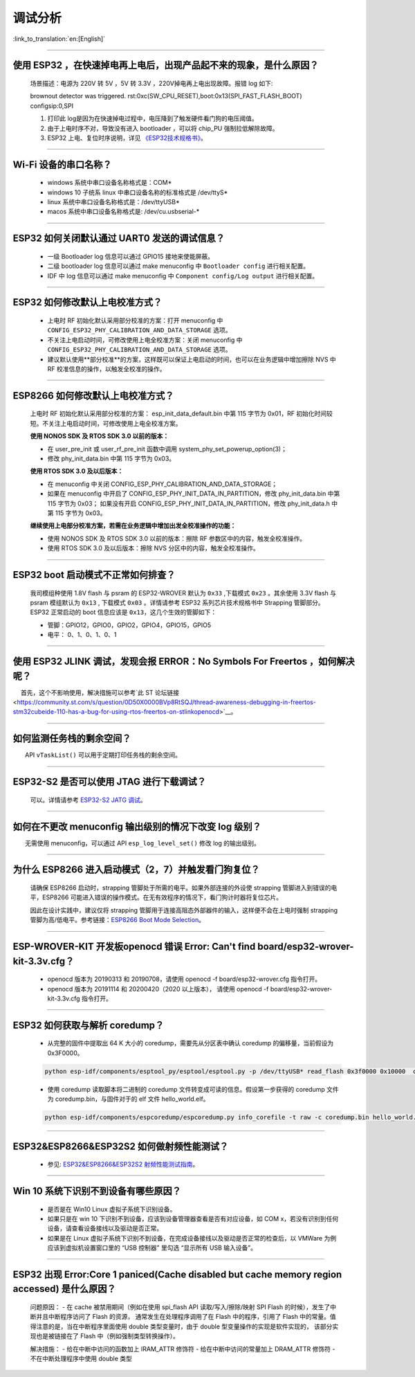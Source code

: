 调试分析
========

:link_to_translation:`en:[English]`

.. raw:: html

   <style>
   body {counter-reset: h2}
     h2 {counter-reset: h3}
     h2:before {counter-increment: h2; content: counter(h2) ". "}
     h3:before {counter-increment: h3; content: counter(h2) "." counter(h3) ". "}
     h2.nocount:before, h3.nocount:before, { content: ""; counter-increment: none }
   </style>

--------------

使用 ESP32 ，在快速掉电再上电后，出现产品起不来的现象，是什么原因？
-------------------------------------------------------------------

  场景描述：电源为 220V 转 5V ，5V 转 3.3V ，220V掉电再上电出现故障。报错 log 如下: 

  brownout detector was triggered.
  rst:0xc(SW_CPU_RESET),boot:0x13(SPI_FAST_FLASH_BOOT)
  configsip:0,SPI

  1. 打印此 log是因为在快速掉电过程中，电压降到了触发硬件看门狗的电压阈值。
  2. 由于上电时序不对，导致没有进入 bootloader ，可以将 chip_PU 强制拉低解除故障。
  3. ESP32 上电、复位时序说明，详见 `《ESP32技术规格书》 <https://www.espressif.com/sites/default/files/documentation/esp32_datasheet_cn.pdf>`_。

--------------

Wi-Fi 设备的串口名称？
----------------------

 - windows 系统中串口设备名称格式是：COM\*
 - windows 10 ⼦统系 linux 中串口设备名称的标准格式是 /dev/ttyS\*
 - linux 系统中串口设备名称格式是：/dev/ttyUSB\*
 - macos 系统中串口设备名称格式是: /dev/cu.usbserial-\*

--------------

ESP32 如何关闭默认通过 UART0 发送的调试信息？
---------------------------------------------

  - 一级 Bootloader log 信息可以通过 GPIO15 接地来使能屏蔽。
  - 二级 bootloader log 信息可以通过 make menuconfig 中 ``Bootloader config`` 进⾏相关配置。
  - IDF 中 log 信息可以通过 make menuconfig 中 ``Component config/Log output`` 进⾏相关配置。

--------------

ESP32 如何修改默认上电校准⽅式？
------------------------------------

  - 上电时 RF 初始化默认采⽤部分校准的⽅案：打开 menuconfig 中 ``CONFIG_ESP32_PHY_CALIBRATION_AND_DATA_STORAGE`` 选项。
  - 不关注上电启动时间，可修改使⽤上电全校准⽅案：关闭 menuconfig 中 ``CONFIG_ESP32_PHY_CALIBRATION_AND_DATA_STORAGE`` 选项。
  - 建议默认使用**部分校准**的方案，这样既可以保证上电启动的时间，也可以在业务逻辑中增加擦除 NVS 中 RF 校准信息的操作，以触发全校准的操作。

--------------

ESP8266 如何修改默认上电校准⽅式？
--------------------------------------

  上电时 RF 初始化默认采⽤部分校准的⽅案： esp\_init\_data\_default.bin 中第 115 字节为 0x01，RF 初始化时间较短。不关注上电启动时间，可修改使⽤上电全校准⽅案。

  **使⽤ NONOS SDK 及 RTOS SDK 3.0 以前的版本：**

  - 在 user\_pre\_init 或 user\_rf\_pre\_init 函数中调⽤ system\_phy\_set\_powerup\_option(3)；
  - 修改 phy\_init\_data.bin 中第 115 字节为 0x03。 

  **使⽤ RTOS SDK 3.0 及以后版本：**

  - 在 menuconfig 中关闭 CONFIG\_ESP\_PHY\_CALIBRATION\_AND\_DATA\_STORAGE；
  - 如果在 menuconfig 中开启了 CONFIG\_ESP\_PHY\_INIT\_DATA\_IN\_PARTITION，修改 phy\_init\_data.bin 中第 115 字节为 0x03； 如果没有开启 CONFIG\_ESP\_PHY\_INIT\_DATA\_IN\_PARTITION，修改 phy\_init\_data.h 中第 115 字节为 0x03。
  
  **继续使⽤上电部分校准⽅案，若需在业务逻辑中增加出发全校准操作的功能：**

  - 使⽤ NONOS SDK 及 RTOS SDK 3.0 以前的版本：擦除 RF 参数区中的内容，触发全校准操作。
  - 使⽤ RTOS SDK 3.0 及以后版本：擦除 NVS 分区中的内容，触发全校准操作。

--------------

ESP32 boot 启动模式不正常如何排查？
-----------------------------------

  我司模组种使用 1.8V flash 与 psram 的 ESP32-WROVER 默认为 ``0x33`` ,下载模式 ``0x23`` 。其余使用 3.3V flash 与 psram 模组默认为 ``0x13`` , 下载模式 ``0x03`` 。详情请参考 ESP32 系列芯片技术规格书中 Strapping 管脚部分。
  ESP32 正常启动的 boot 信息应该是 ``0x13``，这⼏个⽣效的管脚如下： 

  - 管脚：GPIO12，GPIO0，GPIO2，GPIO4，GPIO15，GPIO5 
  - 电平： 0、1、0、1、0、1

--------------

使用 ESP32 JLINK 调试，发现会报 ERROR：No Symbols For Freertos ，如何解决呢？
-----------------------------------------------------------------------------

  首先，这个不影响使用，解决措施可以参考`此 ST 论坛链接 <https://community.st.com/s/question/0D50X0000BVp8RtSQJ/thread-awareness-debugging-in-freertos-stm32cubeide-110-has-a-bug-for-using-rtos-freertos-on-stlinkopenocd>`__。

--------------

如何监测任务栈的剩余空间？
--------------------------

  API ``vTaskList()`` 可以用于定期打印任务栈的剩余空间。

--------------

ESP32-S2 是否可以使用 JTAG 进行下载调试？
-----------------------------------------

  可以。详情请参考 `ESP32-S2 JATG 调试 <https://docs.espressif.com/projects/esp-idf/zh_CN/latest/esp32s2/api-guides/jtag-debugging/>`_。

--------------

如何在不更改 menuconfig 输出级别的情况下改变 log 级别？
-------------------------------------------------------

  无需使用 menuconfig，可以通过 API ``esp_log_level_set()`` 修改 log 的输出级别。

--------------

为什么 ESP8266 进⼊启动模式（2，7）并触发看⻔狗复位？
-----------------------------------------------------

  请确保 ESP8266 启动时，strapping 管脚处于所需的电平。如果外部连接的外设使 strapping 管脚进⼊到错误的电平，ESP8266 可能进⼊错误的操作模式。在⽆有效程序的情况下，看⻔狗计时器将复位芯⽚。

  因此在设计实践中，建议仅将 strapping 管脚⽤于连接⾼阻态外部器件的输⼊，这样便不会在上电时强制 strapping 管脚为⾼/低电平。参考链接：`ESP8266 Boot Mode Selection <https://github.com/espressif/esptool/wiki/ESP8266-Boot-Mode-Selection>`_。

--------------

ESP-WROVER-KIT 开发板openocd 错误 Error: Can't find board/esp32-wrover-kit-3.3v.cfg？
-----------------------------------------------------------------------------------------------------

  - openocd 版本为 20190313 和 20190708，请使用 openocd -f board/esp32-wrover.cfg 指令打开。
  - openocd 版本为 20191114 和 20200420（2020 以上版本）， 请使用 openocd -f board/esp32-wrover-kit-3.3v.cfg 指令打开。

--------------

ESP32 如何获取与解析 coredump？
-----------------------------------

  - 从完整的固件中提取出 64 K 大小的 coredump，需要先从分区表中确认 coredump 的偏移量，当前假设为 0x3F0000。

  .. code-block:: text

    python esp-idf/components/esptool_py/esptool/esptool.py -p /dev/ttyUSB* read_flash 0x3f0000 0x10000  coredump.bin

  - 使用 coredump 读取脚本将二进制的 coredump 文件转变成可读的信息。假设第一步获得的 coredump 文件为 coredump.bin，与固件对于的 elf 文件 hello_world.elf。

  .. code-block:: text

    python esp-idf/components/espcoredump/espcoredump.py info_corefile -t raw -c coredump.bin hello_world.elf

--------------

ESP32&ESP8266&ESP32S2 如何做射频性能测试？
-----------------------------------------------

  - 参见: `ESP32&ESP8266&ESP32S2 射频性能测试指南 <https://www.espressif.com/sites/default/files/tools/ESP32%26ESP8266_RF_Performance_Test_CN_0.zip>`_。
  
--------------

Win 10 系统下识别不到设备有哪些原因？
----------------------------------------

  - 是否是在 Win10 Linux 虚拟子系统下识别设备。
  - 如果只是在 win 10 下识别不到设备，应该到设备管理器查看是否有对应设备，如 COM x，若没有识别到任何设备，请查看设备接线以及驱动是否正常。
  - 如果是在 Linux 虚拟子系统下识别不到设备，在完成设备接线以及驱动是否正常的检查后，以 VMWare 为例应该到虚拟机设置窗口里的 “USB 控制器” 里勾选 “显示所有 USB 输入设备”。

--------------

ESP32 出现 Error:Core 1 paniced(Cache disabled but cache memory region accessed) 是什么原因？
----------------------------------------------------------------------------------------------------

  问题原因：
  - 在 cache 被禁用期间（例如在使用 spi_flash API 读取/写入/擦除/映射 SPI Flash 的时候），发生了中断并且中断程序访问了 Flash 的资源， 通常发生在处理程序调用了在 Flash 中的程序，引用了 Flash 中的常量。值得注意的是，当在中断程序里面使用 double 类型变量时，由于 double 型变量操作的实现是软件实现的， 该部分实现也是被链接在了 Flash 中（例如强制类型转换操作）。

  解决措施：
  - 给在中断中访问的函数加上 IRAM_ATTR 修饰符
  - 给在中断中访问的常量加上 DRAM_ATTR 修饰符
  - 不在中断处理程序中使用 double 类型

